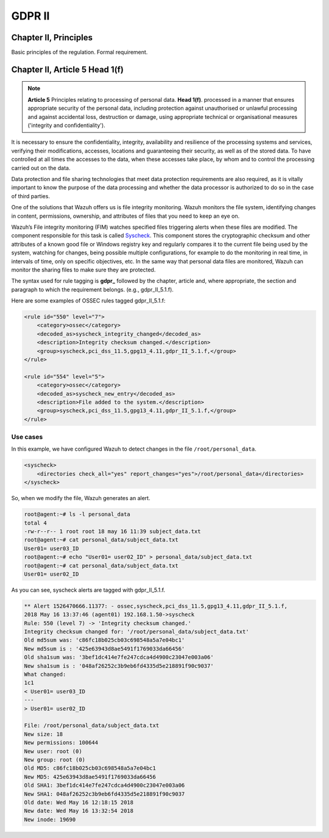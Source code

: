 .. Copyright (C) 2018 Wazuh, Inc.

.. _gdpr_II:

GDPR II
=======

Chapter II, Principles
----------------------

Basic principles of the regulation. Formal requirement.


Chapter II, Article 5 Head 1(f)
-------------------------------

.. note::
	**Article 5**  Principles relating to processing of personal data. **Head 1(f)**. processed in a manner that ensures appropriate security of the personal data, including protection against unauthorised or unlawful processing and against accidental loss, destruction or damage, using appropriate technical or organisational measures ('integrity and confidentiality').

It is necessary to ensure the confidentiality, integrity, availability and resilience of the processing systems and services, verifying their modifications, accesses, locations and guaranteeing their security, as well as of the stored data. To have controlled at all times the accesses to the data, when these accesses take place, by whom and to control the processing carried out on the data. 

Data protection and file sharing technologies that meet data protection requirements are also required, as it is vitally important to know the purpose of the data processing and whether the data processor is authorized to do so in the case of third parties.

One of the solutions that Wazuh offers us is file integrity monitoring. Wazuh monitors the file system, identifying changes in content, permissions, ownership, and attributes of files that you need to keep an eye on.

Wazuh’s File integrity monitoring (FIM) watches specified files triggering alerts when these files are modified. The component responsible for this task is called `Syscheck <http://ossec-docs.readthedocs.org/en/latest/manual/syscheck/index.html>`_. This component stores the cryptographic checksum and other attributes of a known good file or Windows registry key and regularly compares it to the current file being used by the system, watching for changes, being possible multiple configurations, for example to do the monitoring in real time, in intervals of time, only on specific objectives, etc. In the same way that personal data files are monitored, Wazuh can monitor the sharing files to make sure they are protected.


The syntax used for rule tagging is **gdpr_** followed by the chapter, article and, where appropriate, the section and paragraph to which the requirement belongs.  (e.g., gdpr_II_5.1.f).

Here are some examples of OSSEC rules tagged gdpr_II_5.1.f:

.. code-block:: xml

	<rule id="550" level="7">
	    <category>ossec</category>
	    <decoded_as>syscheck_integrity_changed</decoded_as>
	    <description>Integrity checksum changed.</description>
	    <group>syscheck,pci_dss_11.5,gpg13_4.11,gdpr_II_5.1.f,</group>
	</rule>

	<rule id="554" level="5">
	    <category>ossec</category>
	    <decoded_as>syscheck_new_entry</decoded_as>
	    <description>File added to the system.</description>
	    <group>syscheck,pci_dss_11.5,gpg13_4.11,gdpr_II_5.1.f,</group>
  	</rule>


Use cases
^^^^^^^^^

In this example, we have configured Wazuh to detect changes in the file ``/root/personal_data``.

.. code-block:: xml

    <syscheck>
        <directories check_all="yes" report_changes="yes">/root/personal_data</directories>
    </syscheck>

So, when we modify the file, Wazuh generates an alert.

.. code-block:: console

	root@agent:~# ls -l personal_data
	total 4
	-rw-r--r-- 1 root root 18 may 16 11:39 subject_data.txt
	root@agent:~# cat personal_data/subject_data.txt
	User01= user03_ID
	root@agent:~# echo "User01= user02_ID" > personal_data/subject_data.txt
	root@agent:~# cat personal_data/subject_data.txt
	User01= user02_ID

As you can see, syscheck alerts are tagged with gdpr_II_5.1.f.

.. code-block:: console

	** Alert 1526470666.11377: - ossec,syscheck,pci_dss_11.5,gpg13_4.11,gdpr_II_5.1.f,
	2018 May 16 13:37:46 (agent01) 192.168.1.50->syscheck
	Rule: 550 (level 7) -> 'Integrity checksum changed.'
	Integrity checksum changed for: '/root/personal_data/subject_data.txt'
	Old md5sum was: 'c86fc18b025cb03c698548a5a7e04bc1'
	New md5sum is : '425e63943d8ae5491f1769033da66456'
	Old sha1sum was: '3bef1dc414e7fe247cdca4d4900c23047e003a06'
	New sha1sum is : '048af26252c3b9eb6fd4335d5e218891f90c9037'
	What changed:
	1c1
	< User01= user03_ID
	---
	> User01= user02_ID

	File: /root/personal_data/subject_data.txt
	New size: 18
	New permissions: 100644
	New user: root (0)
	New group: root (0)
	Old MD5: c86fc18b025cb03c698548a5a7e04bc1
	New MD5: 425e63943d8ae5491f1769033da66456
	Old SHA1: 3bef1dc414e7fe247cdca4d4900c23047e003a06
	New SHA1: 048af26252c3b9eb6fd4335d5e218891f90c9037
	Old date: Wed May 16 12:18:15 2018
	New date: Wed May 16 13:32:54 2018
	New inode: 19690


.. thumbnail:: ../images/gdpr/fim_1.png
    :title: Alert visualization at Kibana Discover
    :align: center
    :width: 100%

.. thumbnail:: ../images/gdpr/fim_2.png
    :title: Filtering alerts by GDPR and file path
    :align: center
    :width: 100%

.. thumbnail:: ../images/gdpr/fim_3.png
    :title: Filtering alerts by GDPR on Wazuh App
    :align: center
    :width: 100%




